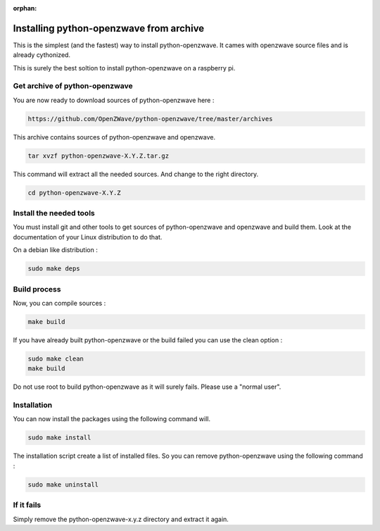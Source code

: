 :orphan:

========================================
Installing python-openzwave from archive
========================================

This is the simplest (and the fastest) way to install python-openzwave. It cames with openzwave source files and is already cythonized.

This is surely the best soltion to install python-openzwave on a raspberry pi.

Get archive of python-openzwave
===============================

You are now ready to download sources of python-openzwave here :

.. code-block:: bash

    https://github.com/OpenZWave/python-openzwave/tree/master/archives

This archive contains sources of python-openzwave and openzwave.

.. code-block:: bash

    tar xvzf python-openzwave-X.Y.Z.tar.gz

This command will extract all the needed sources. And change to the right directory.

.. code-block:: bash

    cd python-openzwave-X.Y.Z

Install the needed tools
========================

You must install git and other tools to get sources of python-openzwave and
openzwave and build them. Look at the documentation of your Linux distribution to do that.

On a debian like distribution :

.. code-block:: bash

    sudo make deps

Build process
=============

Now, you can compile sources :

.. code-block:: bash

    make build

If you have already built python-openzwave or the build failed
you can use the clean option :

.. code-block:: bash

    sudo make clean
    make build

Do not use root to build python-openzwave as it will surely fails. Please use a "normal user".


Installation
============

You can now install the packages using the following command will.

.. code-block:: bash

    sudo make install

The installation script create a list of installed files. So you can remove
python-openzwave using the following command :

.. code-block:: bash

    sudo make uninstall

If it fails
===========

Simply remove the python-openzwave-x.y.z directory and extract it again.

